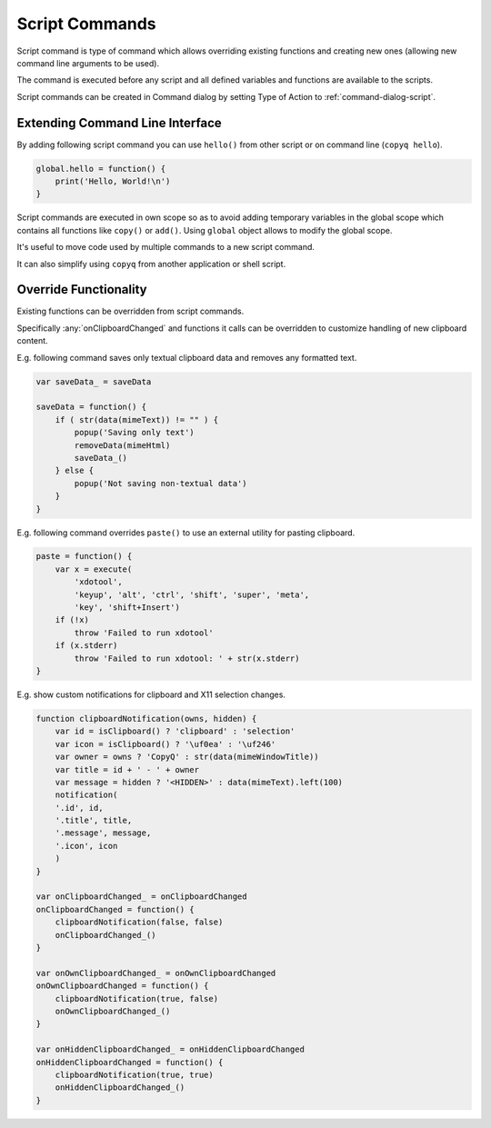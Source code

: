 .. _commands-script:

Script Commands
===============

Script command is type of command which allows overriding existing functions
and creating new ones (allowing new command line arguments to be used).

The command is executed before any script and all defined variables and
functions are available to the scripts.

Script commands can be created in Command dialog by setting Type of Action to
:ref:`command-dialog-script`.

Extending Command Line Interface
--------------------------------

By adding following script command you can use ``hello()`` from other script
or on command line (``copyq hello``).

.. code-block:: js

    global.hello = function() {
        print('Hello, World!\n')
    }

Script commands are executed in own scope so as to avoid adding temporary
variables in the global scope which contains all functions like ``copy()`` or
``add()``. Using ``global`` object allows to modify the global scope.

It's useful to move code used by multiple commands to a new script command.

It can also simplify using ``copyq`` from another application or shell script.

Override Functionality
----------------------

Existing functions can be overridden from script commands.

Specifically :any:`onClipboardChanged` and functions it calls can be
overridden to customize handling of new clipboard content.

E.g. following command saves only textual clipboard data and removes any
formatted text.

.. code-block:: js

    var saveData_ = saveData

    saveData = function() {
        if ( str(data(mimeText)) != "" ) {
            popup('Saving only text')
            removeData(mimeHtml)
            saveData_()
        } else {
            popup('Not saving non-textual data')
        }
    }

E.g. following command overrides ``paste()`` to use an external utility for
pasting clipboard.

.. code-block:: js

    paste = function() {
        var x = execute(
            'xdotool',
            'keyup', 'alt', 'ctrl', 'shift', 'super', 'meta',
            'key', 'shift+Insert')
        if (!x)
            throw 'Failed to run xdotool'
        if (x.stderr)
            throw 'Failed to run xdotool: ' + str(x.stderr)
    }

E.g. show custom notifications for clipboard and X11 selection changes.

.. code-block:: js

    function clipboardNotification(owns, hidden) {
        var id = isClipboard() ? 'clipboard' : 'selection'
        var icon = isClipboard() ? '\uf0ea' : '\uf246'
        var owner = owns ? 'CopyQ' : str(data(mimeWindowTitle))
        var title = id + ' - ' + owner
        var message = hidden ? '<HIDDEN>' : data(mimeText).left(100)
        notification(
        '.id', id,
        '.title', title,
        '.message', message,
        '.icon', icon
        )
    }

    var onClipboardChanged_ = onClipboardChanged
    onClipboardChanged = function() {
        clipboardNotification(false, false)
        onClipboardChanged_()
    }

    var onOwnClipboardChanged_ = onOwnClipboardChanged
    onOwnClipboardChanged = function() {
        clipboardNotification(true, false)
        onOwnClipboardChanged_()
    }

    var onHiddenClipboardChanged_ = onHiddenClipboardChanged
    onHiddenClipboardChanged = function() {
        clipboardNotification(true, true)
        onHiddenClipboardChanged_()
    }

